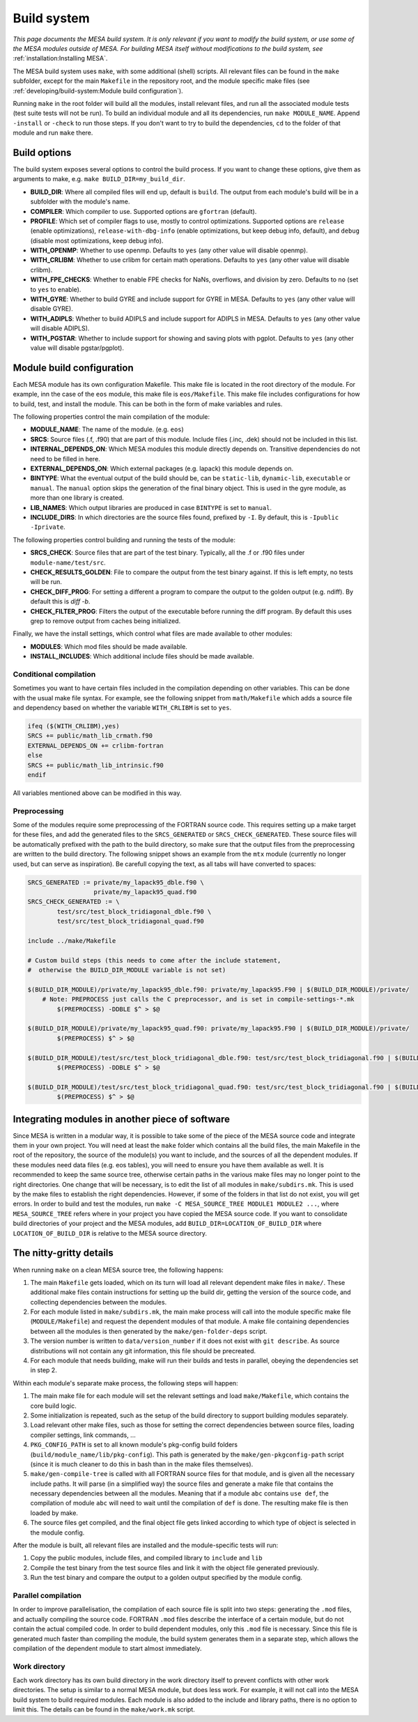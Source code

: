 ============
Build system
============

*This page documents the MESA build system. It is only relevant if you want to modify the build system, or use some of the MESA modules outside of MESA. For building MESA itself without modifications to the build system, see* :ref:`installation:Installing MESA`.

The MESA build system uses ``make``, with some additional (shell) scripts. All relevant files can be found in the ``make`` subfolder, except for the main ``Makefile`` in the repository root, and the module specific make files (see :ref:`developing/build-system:Module build configuration`).

Running ``make`` in the root folder will build all the modules, install relevant files, and run all the associated module tests (test suite tests will not be run). To build an individual module and all its dependencies, run ``make MODULE_NAME``. Append ``-install`` or ``-check`` to run those steps. If you don't want to try to build the dependencies, ``cd`` to the folder of that module and run ``make`` there.

Build options
=============

The build system exposes several options to control the build process. If you want to change these options, give them as arguments to make, e.g. ``make BUILD_DIR=my_build_dir``.

* **BUILD_DIR**: Where all compiled files will end up, default is ``build``. The output from each module's build will be in a subfolder with the module's name.
* **COMPILER**: Which compiler to use. Supported options are ``gfortran`` (default).
* **PROFILE**: Which set of compiler flags to use, mostly to control optimizations. Supported options are ``release`` (enable optimizations), ``release-with-dbg-info`` (enable optimizations, but keep debug info, default), and ``debug`` (disable most optimizations, keep debug info).
* **WITH_OPENMP**: Whether to use openmp. Defaults to ``yes`` (any other value will disable openmp).
* **WITH_CRLIBM**: Whether to use crlibm for certain math operations. Defaults to ``yes`` (any other value will disable crlibm).
* **WITH_FPE_CHECKS**: Whether to enable FPE checks for NaNs, overflows, and division by zero. Defaults to ``no`` (set to ``yes`` to enable).
* **WITH_GYRE**: Whether to build GYRE and include support for GYRE in MESA. Defaults to ``yes`` (any other value will disable GYRE).
* **WITH_ADIPLS**: Whether to build ADIPLS and include support for ADIPLS in MESA. Defaults to ``yes`` (any other value will disable ADIPLS).
* **WITH_PGSTAR**: Whether to include support for showing and saving plots with pgplot. Defaults to ``yes`` (any other value will disable pgstar/pgplot).

Module build configuration
==========================

Each MESA module has its own configuration Makefile. This make file is located in the root directory of the module. For example, inn the case of the ``eos`` module, this make file is ``eos/Makefile``. This make file includes configurations for how to build, test, and install the module. This can be both in the form of make variables and rules.

The following properties control the main compilation of the module:

* **MODULE_NAME**: The name of the module. (e.g. ``eos``)
* **SRCS**: Source files (.f, .f90) that are part of this module. Include files (.inc, .dek) should not be included in this list.
* **INTERNAL_DEPENDS_ON**: Which MESA modules this module directly depends on. Transitive dependencies do not need to be filled in here.
* **EXTERNAL_DEPENDS_ON**: Which external packages (e.g. lapack) this module depends on.
* **BINTYPE**: What the eventual output of the build should be, can be ``static-lib``, ``dynamic-lib``, ``executable`` or ``manual``. The ``manual`` option skips the generation of the final binary object. This is used in the gyre module, as more than one library is created.
* **LIB_NAMES**: Which output libraries are produced in case ``BINTYPE`` is set to ``manual``.
* **INCLUDE_DIRS**: In which directories are the source files found, prefixed by ``-I``. By default, this is ``-Ipublic -Iprivate``.

The following properties control building and running the tests of the module:

* **SRCS_CHECK**: Source files that are part of the test binary. Typically, all the .f or .f90 files under ``module-name/test/src``.
* **CHECK_RESULTS_GOLDEN**: File to compare the output from the test binary against. If this is left empty, no tests will be run.
* **CHECK_DIFF_PROG**: For setting a different a program to compare the output to the golden output (e.g. ndiff). By default this is `diff -b`.
* **CHECK_FILTER_PROG**: Filters the output of the executable before running the diff program. By default this uses grep to remove output from caches being initialized.

Finally, we have the install settings, which control what files are made available to other modules:

* **MODULES**: Which mod files should be made available.
* **INSTALL_INCLUDES**: Which additional include files should be made available.

Conditional compilation
-----------------------

Sometimes you want to have certain files included in the compilation depending on other variables. This can be done with the usual make file syntax. For example, see the following snippet from ``math/Makefile`` which adds a source file and dependency based on whether the variable ``WITH_CRLIBM`` is set to ``yes``.

.. code-block:: make

    ifeq ($(WITH_CRLIBM),yes)
    SRCS += public/math_lib_crmath.f90
    EXTERNAL_DEPENDS_ON += crlibm-fortran
    else
    SRCS += public/math_lib_intrinsic.f90
    endif


All variables mentioned above can be modified in this way.

Preprocessing
-------------

Some of the modules require some preprocessing of the FORTRAN source code. This requires setting up a make target for these files, and add the generated files to the ``SRCS_GENERATED`` or ``SRCS_CHECK_GENERATED``. These source files will be automatically prefixed with the path to the build directory, so make sure that the output files from the preprocessing are written to the build directory. The following snippet shows an example from the ``mtx`` module (currently no longer used, but can serve as inspiration). Be carefull copying the text, as all tabs will have converted to spaces:

.. code-block:: make

    SRCS_GENERATED := private/my_lapack95_dble.f90 \
                      private/my_lapack95_quad.f90
    SRCS_CHECK_GENERATED := \
            test/src/test_block_tridiagonal_dble.f90 \
            test/src/test_block_tridiagonal_quad.f90

    include ../make/Makefile

    # Custom build steps (this needs to come after the include statement,
    #  otherwise the BUILD_DIR_MODULE variable is not set)

    $(BUILD_DIR_MODULE)/private/my_lapack95_dble.f90: private/my_lapack95.F90 | $(BUILD_DIR_MODULE)/private/
        # Note: PREPROCESS just calls the C preprocessor, and is set in compile-settings-*.mk
            $(PREPROCESS) -DDBLE $^ > $@

    $(BUILD_DIR_MODULE)/private/my_lapack95_quad.f90: private/my_lapack95.F90 | $(BUILD_DIR_MODULE)/private/
            $(PREPROCESS) $^ > $@

    $(BUILD_DIR_MODULE)/test/src/test_block_tridiagonal_dble.f90: test/src/test_block_tridiagonal.f90 | $(BUILD_DIR_MODULE)/test/src/
            $(PREPROCESS) -DDBLE $^ > $@

    $(BUILD_DIR_MODULE)/test/src/test_block_tridiagonal_quad.f90: test/src/test_block_tridiagonal.f90 | $(BUILD_DIR_MODULE)/test/src/
            $(PREPROCESS) $^ > $@

Integrating modules in another piece of software
================================================

Since MESA is written in a modular way, it is possible to take some of the piece of the MESA source code and integrate them in your own project. You will need at least the ``make`` folder which contains all the build files, the main Makefile in the root of the repository, the source of the module(s) you want to include, and the sources of all the dependent modules. If these modules need data files (e.g. eos tables), you will need to ensure you have them available as well. It is recommended to keep the same source tree, otherwise certain paths in the various make files may no longer point to the right directories. One change that will be necessary, is to edit the list of all modules in ``make/subdirs.mk``. This is used by the make files to establish the right dependencies. However, if some of the folders in that list do not exist, you will get errors. In order to build and test the modules, run ``make -C MESA_SOURCE_TREE MODULE1 MODULE2 ...``, where ``MESA_SOURCE_TREE`` refers where in your project you have copied the MESA source code. If you want to consolidate build directories of your project and the MESA modules, add ``BUILD_DIR=LOCATION_OF_BUILD_DIR`` where ``LOCATION_OF_BUILD_DIR`` is relative to the MESA source directory.

The nitty-gritty details
========================

When running ``make`` on a clean MESA source tree, the following happens:

#. The main ``Makefile`` gets loaded, which on its turn will load all relevant dependent make files in ``make/``. These additional make files contain instructions for setting up the build dir, getting the version of the source code, and collecting dependencies between the modules.
#. For each module listed in ``make/subdirs.mk``, the main make process will call into the module specific make file (``MODULE/Makefile``) and request the dependent modules of that module. A make file containing dependencies between all the modules is then generated by the ``make/gen-folder-deps`` script.
#. The version number is written to ``data/version_number`` if it does not exist with ``git describe``. As source distributions will not contain any git information, this file should be precreated.
#. For each module that needs building, make will run their builds and tests in parallel, obeying the dependencies set in step 2.

Within each module's separate make process, the following steps will happen:

#. The main make file for each module will set the relevant settings and load ``make/Makefile``, which contains the core build logic.
#. Some initialization is repeated, such as the setup of the build directory to support building modules separately.
#. Load relevant other make files, such as those for setting the correct dependencies between source files, loading compiler settings, link commands, ...
#. ``PKG_CONFIG_PATH`` is set to all known module's pkg-config build folders (``build/module_name/lib/pkg-config``). This path is generated by the ``make/gen-pkgconfig-path`` script (since it is much cleaner to do this in bash than in the make files themselves).
#. ``make/gen-compile-tree`` is called with all FORTRAN source files for that module, and is given all the necessary include paths. It will parse (in a simplified way) the source files and generate a make file that contains the necessary dependencies between all the modules. Meaning that if a module ``abc`` contains ``use def``, the compilation of module ``abc`` will need to wait until the compilation of ``def`` is done. The resulting make file is then loaded by make.
#. The source files get compiled, and the final object file gets linked according to which type of object is selected in the module config.

After the module is built, all relevant files are installed and the module-specific tests will run:

#. Copy the public modules, include files, and compiled library to ``include`` and ``lib``
#. Compile the test binary from the test source files and link it with the object file generated previously.
#. Run the test binary and compare the output to a golden output specified by the module config.

Parallel compilation
--------------------

In order to improve parallelisation, the compilation of each source file is split into two steps: generating the ``.mod`` files, and actually compiling the source code. FORTRAN ``.mod`` files describe the interface of a certain module, but do not contain the actual compiled code. In order to build dependent modules, only this ``.mod`` file is necessary. Since this file is generated much faster than compiling the module, the build system generates them in a separate step, which allows the compilation of the dependent module to start almost immediately.

Work directory
--------------

Each work directory has its own build directory in the work directory itself to prevent conflicts with other work directories. The setup is similar to a normal MESA module, but does less work. For example, it will not call into the MESA build system to build required modules. Each module is also added to the include and library paths, there is no option to limit this. The details can be found in the ``make/work.mk`` script.
